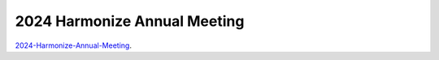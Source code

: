 2024 Harmonize Annual Meeting
=============================

`2024-Harmonize-Annual-Meeting <https://github.com/Harmonize-Brazil/code-gallery/tree/main/jupyter/events/2024-Harmonize-Annual-Meeting>`_.